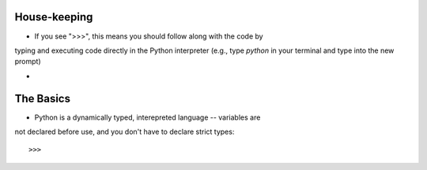 House-keeping 
=========================

* If you see ">>>", this means you should follow along with the code by
typing and executing code directly in the Python interpreter (e.g., type
`python` in your terminal and type into the new prompt)

*

The Basics
=========================

* Python is a dynamically typed, interepreted language -- variables are
not declared before use, and you don't have to declare strict types::

>>>
